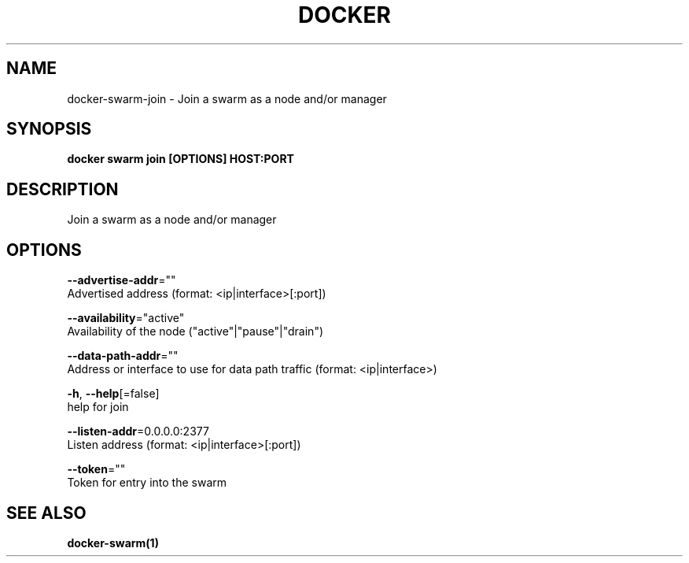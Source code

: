 .TH "DOCKER" "1" "Aug 2018" "Docker Community" "" 
.nh
.ad l


.SH NAME
.PP
docker\-swarm\-join \- Join a swarm as a node and/or manager


.SH SYNOPSIS
.PP
\fBdocker swarm join [OPTIONS] HOST:PORT\fP


.SH DESCRIPTION
.PP
Join a swarm as a node and/or manager


.SH OPTIONS
.PP
\fB\-\-advertise\-addr\fP=""
    Advertised address (format: <ip|interface>[:port])

.PP
\fB\-\-availability\fP="active"
    Availability of the node ("active"|"pause"|"drain")

.PP
\fB\-\-data\-path\-addr\fP=""
    Address or interface to use for data path traffic (format: <ip|interface>)

.PP
\fB\-h\fP, \fB\-\-help\fP[=false]
    help for join

.PP
\fB\-\-listen\-addr\fP=0.0.0.0:2377
    Listen address (format: <ip|interface>[:port])

.PP
\fB\-\-token\fP=""
    Token for entry into the swarm


.SH SEE ALSO
.PP
\fBdocker\-swarm(1)\fP

